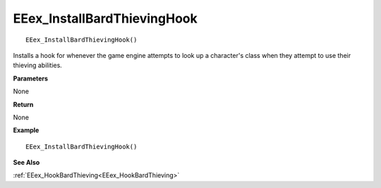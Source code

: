 .. _EEex_InstallBardThievingHook:

===================================
EEex_InstallBardThievingHook 
===================================

::

   EEex_InstallBardThievingHook() 

Installs a hook for whenever the game engine attempts to look up a character's class when they attempt to use their thieving abilities.

**Parameters**

None

**Return**

None

**Example**

::

   EEex_InstallBardThievingHook()

**See Also**

:ref:`EEex_HookBardThieving<EEex_HookBardThieving>`

